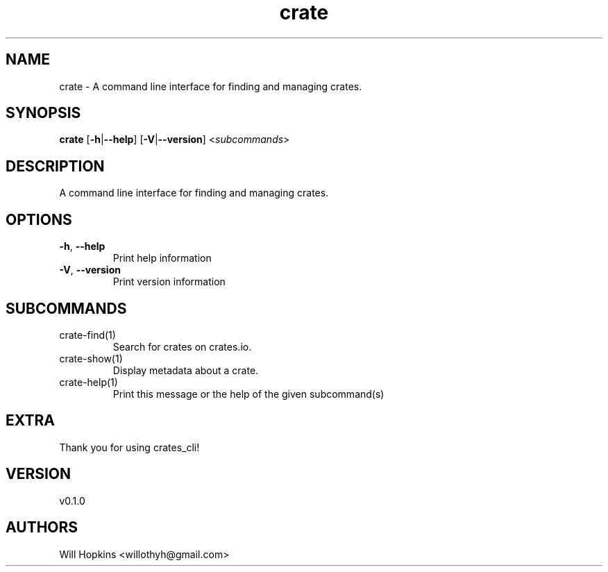.ie \n(.g .ds Aq \(aq
.el .ds Aq '
.TH crate 1  "crate 0.1.0" 
.SH NAME
crate \- A command line interface for finding and managing crates.
.SH SYNOPSIS
\fBcrate\fR [\fB\-h\fR|\fB\-\-help\fR] [\fB\-V\fR|\fB\-\-version\fR] <\fIsubcommands\fR>
.SH DESCRIPTION
A command line interface for finding and managing crates.
.SH OPTIONS
.TP
\fB\-h\fR, \fB\-\-help\fR
Print help information
.TP
\fB\-V\fR, \fB\-\-version\fR
Print version information
.SH SUBCOMMANDS
.TP
crate\-find(1)
Search for crates on crates.io.
.TP
crate\-show(1)
Display metadata about a crate.
.TP
crate\-help(1)
Print this message or the help of the given subcommand(s)
.SH EXTRA
Thank you for using crates_cli!
.SH VERSION
v0.1.0
.SH AUTHORS
Will Hopkins <willothyh@gmail.com>

